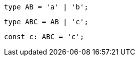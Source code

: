 // verifier:prepend-to-following
[source,ts]
----
type AB = 'a' | 'b';
----

// verifier:prepend-to-following
[source,ts]
----
type ABC = AB | 'c';
----

[source,ts]
----
const c: ABC = 'c';
----
